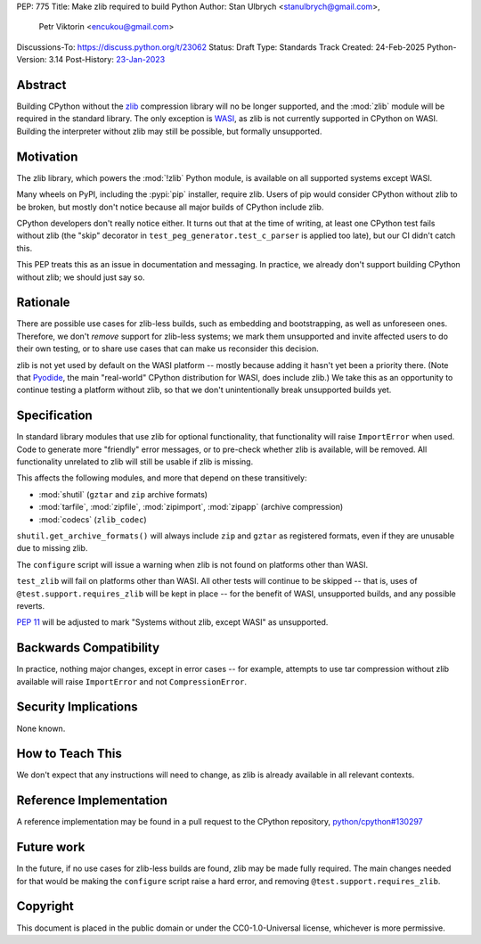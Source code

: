 PEP: 775
Title: Make zlib required to build Python
Author: Stan Ulbrych <stanulbrych@gmail.com>,
        Petr Viktorin <encukou@gmail.com>
Discussions-To: https://discuss.python.org/t/23062
Status: Draft
Type: Standards Track
Created: 24-Feb-2025
Python-Version: 3.14
Post-History: `23-Jan-2023 <https://discuss.python.org/t/23062>`__


Abstract
========

Building CPython without the `zlib <https://zlib.net>`_ compression library
will no be longer supported, and the :mod:`zlib` module will be required in
the standard library.
The only exception is `WASI <https://wasi.dev>`_, as zlib is not currently
supported in CPython on WASI.
Building the interpreter without zlib may still be possible,
but formally unsupported.


Motivation
==========

The zlib library, which powers the :mod:`!zlib` Python module,
is available on all supported systems except WASI.

Many wheels on PyPI, including the :pypi:`pip` installer, require zlib.
Users of pip would consider CPython without zlib to be broken,
but mostly don't notice because all major builds of CPython include zlib.

CPython developers don't really notice either. It turns out that at the time
of writing, at least one CPython test fails without zlib (the "skip"
decorator in ``test_peg_generator.test_c_parser`` is applied too late),
but our CI didn't catch this.

This PEP treats this as an issue in documentation and messaging.
In practice, we already don't support building CPython without zlib; we
should just say so.


Rationale
=========

There are possible use cases for zlib-less builds, such as embedding and
bootstrapping, as well as unforeseen ones.
Therefore, we don't *remove* support for zlib-less systems; we mark them
unsupported and invite affected users to do their own testing, or to share
use cases that can make us reconsider this decision.

zlib is not yet used by default on the WASI platform -- mostly because
adding it hasn't yet been a priority there. (Note that `Pyodide`_, the main
"real-world" CPython distribution for WASI, does include zlib.)
We take this as an opportunity to  continue testing a platform without
zlib, so that we don't unintentionally break unsupported builds yet.

.. _Pyodide: https://pyodide.org


Specification
=============

In standard library modules that use zlib for optional functionality,
that functionality will raise ``ImportError`` when used.
Code to generate more "friendly" error messages, or to pre-check whether
zlib is available, will be removed.
All functionality unrelated to zlib will still be usable if zlib is
missing.

This affects the following modules, and more that depend on these
transitively:

* :mod:`shutil` (``gztar`` and ``zip`` archive formats)
* :mod:`tarfile`, :mod:`zipfile`, :mod:`zipimport`,
  :mod:`zipapp` (archive compression)
* :mod:`codecs` (``zlib_codec``)

``shutil.get_archive_formats()`` will always include ``zip`` and ``gztar``
as registered formats, even if they are unusable due to missing zlib.

The ``configure`` script will issue a warning when zlib is not found on
platforms other than WASI.

``test_zlib`` will fail on platforms other than WASI.
All other tests will continue to be skipped -- that is, uses of
``@test.support.requires_zlib`` will be kept in place -- for the benefit
of WASI, unsupported builds, and any possible reverts.

:pep:`11` will be adjusted to mark "Systems without zlib, except WASI" as
unsupported.


Backwards Compatibility
=======================

In practice, nothing major changes, except in error cases -- for example,
attempts to use tar compression without zlib available will raise
``ImportError`` and not ``CompressionError``.


Security Implications
=====================

None known.


How to Teach This
=================

We don't expect that any instructions will need to change, as zlib is
already available in all relevant contexts.


Reference Implementation
========================

A reference implementation may be found in a pull request to the CPython
repository, `python/cpython#130297
<https://github.com/python/cpython/pull/130297>`_


Future work
===========

In the future, if no use cases for zlib-less builds are found,
zlib may be made fully required.
The main changes needed for that would be making the ``configure`` script
raise a hard error, and removing ``@test.support.requires_zlib``.


Copyright
=========

This document is placed in the public domain or under the
CC0-1.0-Universal license, whichever is more permissive.
